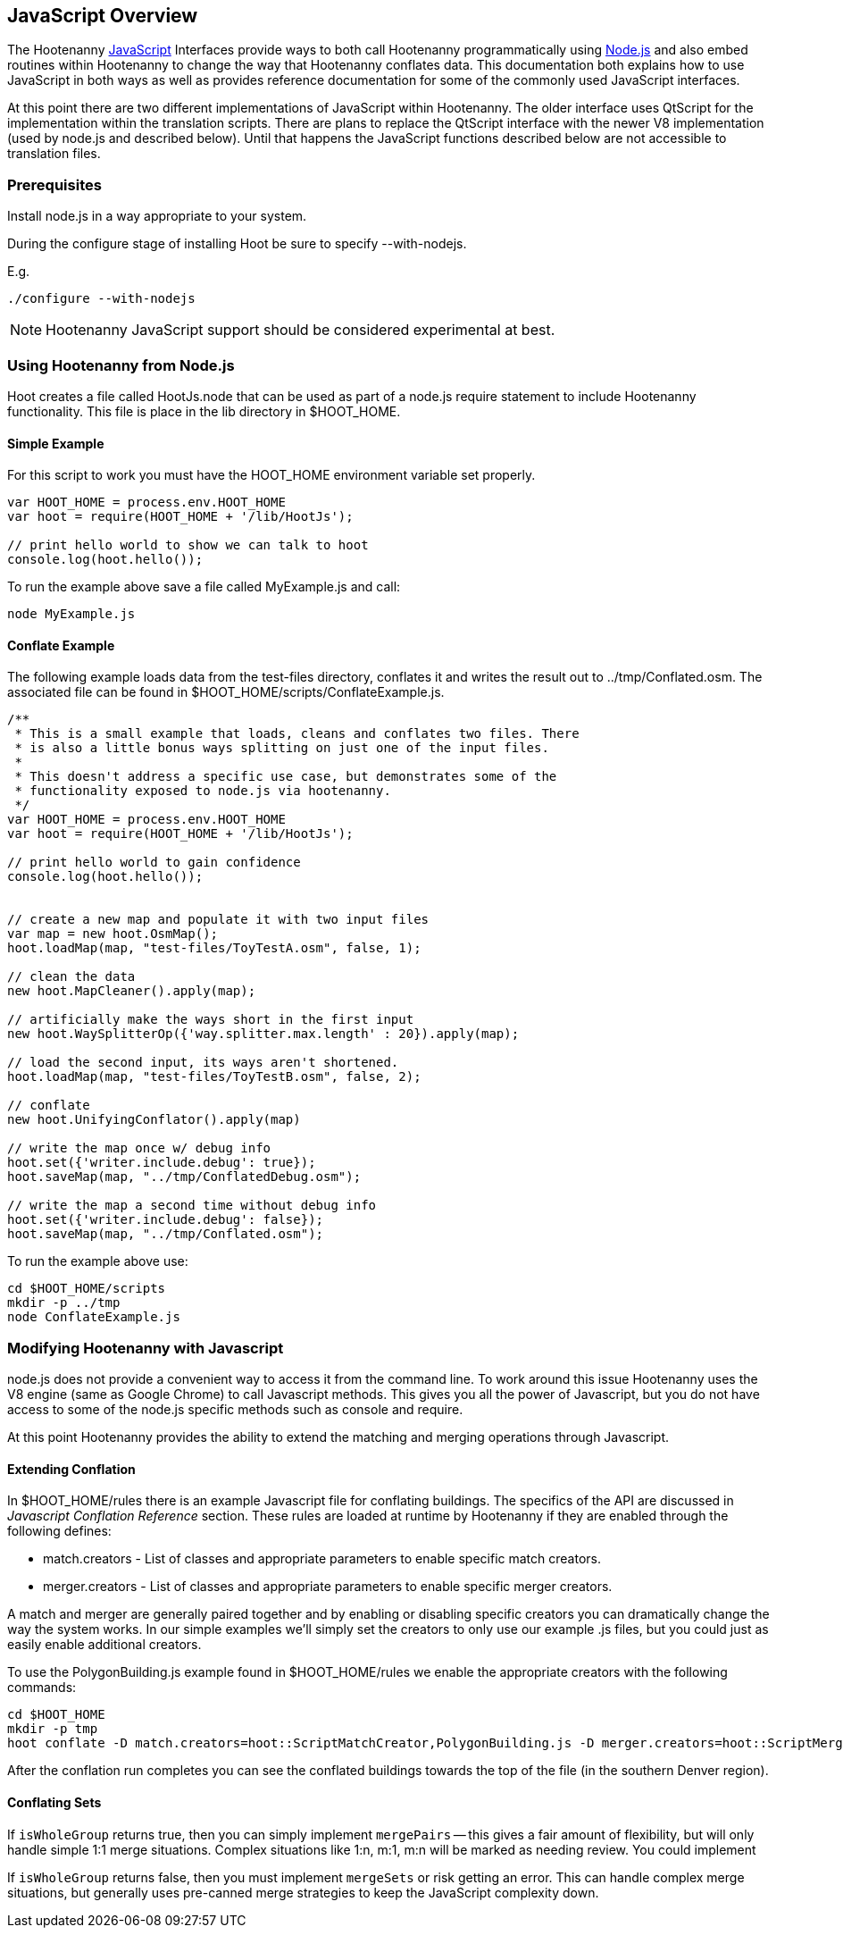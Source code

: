 
== JavaScript Overview

The Hootenanny <<JS,JavaScript>> Interfaces provide ways to both call Hootenanny       
programmatically using <<Node.js,Node.js>> and also embed routines within Hootenanny to     
change the way that Hootenanny conflates data. This documentation both explains 
how to use JavaScript in both ways as well as provides reference documentation  
for some of the commonly used JavaScript interfaces.                            

At this point there are two different implementations of JavaScript within Hootenanny. The older interface uses QtScript for the implementation within the translation scripts. There are plans to replace the QtScript interface with the newer V8 implementation (used by node.js and described below). Until that happens the JavaScript functions described below are not accessible to translation files.

=== Prerequisites

Install node.js in a way appropriate to your system.

During the configure stage of installing Hoot be sure to specify 
+--with-nodejs+.

E.g.
 
----
./configure --with-nodejs
----

NOTE: Hootenanny JavaScript support should be considered experimental at best.

=== Using Hootenanny from Node.js

Hoot creates a file called +HootJs.node+ that can be used as part of a node.js
require statement to include Hootenanny functionality. This file is place in
the +lib+ directory in +$HOOT_HOME+. 

==== Simple Example

For this script to work you must have the +HOOT_HOME+ environment variable set
properly.

----
var HOOT_HOME = process.env.HOOT_HOME                                           
var hoot = require(HOOT_HOME + '/lib/HootJs');                                  
                                                                                
// print hello world to show we can talk to hoot                                        
console.log(hoot.hello());                                                      
----

To run the example above save a file called MyExample.js and call:

----
node MyExample.js
----

==== Conflate Example

The following example loads data from the test-files directory, conflates it
and writes the result out to ../tmp/Conflated.osm. The associated file can
be found in +$HOOT_HOME/scripts/ConflateExample.js+.

----
/**                                                                             
 * This is a small example that loads, cleans and conflates two files. There    
 * is also a little bonus ways splitting on just one of the input files.        
 *                                                                              
 * This doesn't address a specific use case, but demonstrates some of the       
 * functionality exposed to node.js via hootenanny.                             
 */                                                                             
var HOOT_HOME = process.env.HOOT_HOME                                           
var hoot = require(HOOT_HOME + '/lib/HootJs');                                  
                                                                                
// print hello world to gain confidence                                         
console.log(hoot.hello());                                                      
                                                                                                                          
                                                                                
// create a new map and populate it with two input files                        
var map = new hoot.OsmMap();                                                    
hoot.loadMap(map, "test-files/ToyTestA.osm", false, 1);                         
                                                                                
// clean the data                                                               
new hoot.MapCleaner().apply(map);                                               
                                                                                
// artificially make the ways short in the first input                          
new hoot.WaySplitterOp({'way.splitter.max.length' : 20}).apply(map);            
                                                                                
// load the second input, its ways aren't shortened.                            
hoot.loadMap(map, "test-files/ToyTestB.osm", false, 2);                         
                                                                                
// conflate                                                                     
new hoot.UnifyingConflator().apply(map)                                         
                                                                                
// write the map once w/ debug info                                             
hoot.set({'writer.include.debug': true});                                       
hoot.saveMap(map, "../tmp/ConflatedDebug.osm");                                 
                                                                                
// write the map a second time without debug info                               
hoot.set({'writer.include.debug': false});                                      
hoot.saveMap(map, "../tmp/Conflated.osm");                   
----

To run the example above use:

----
cd $HOOT_HOME/scripts
mkdir -p ../tmp
node ConflateExample.js
----

=== Modifying Hootenanny with Javascript

node.js does not provide a convenient way to access it from the command line. To work
around this issue Hootenanny uses the V8 engine (same as Google Chrome) to
call Javascript methods. This gives you all the power of Javascript, but you
do not have access to some of the node.js specific methods such as +console+ and
+require+.

At this point Hootenanny provides the ability to extend the matching and
merging operations through Javascript.

==== Extending Conflation

In +$HOOT_HOME/rules+ there is an example Javascript file for conflating 
buildings. The specifics of the API are discussed in _Javascript Conflation
Reference_ section. These rules are loaded at runtime by Hootenanny if they
are enabled through the following defines:

* +match.creators+ - List of classes and appropriate parameters to enable
  specific match creators.
* +merger.creators+ - List of classes and appropriate parameters to enable
  specific merger creators.

A match and merger are generally paired together and by enabling or disabling
specific creators you can dramatically change the way the system works. In our
simple examples we'll simply set the creators to only use our example +.js+
files, but you could just as easily enable additional creators.

To use the +PolygonBuilding.js+ example found in +$HOOT_HOME/rules+ we enable
the appropriate creators with the following commands:

----
cd $HOOT_HOME
mkdir -p tmp
hoot conflate -D match.creators=hoot::ScriptMatchCreator,PolygonBuilding.js -D merger.creators=hoot::ScriptMergerCreator test-files/conflate/unified/AllDataTypesA.osm test-files/conflate/unified/AllDataTypesB.osm tmp/Conflated.osm
----

After the conflation run completes you can see the conflated buildings towards
the top of the file (in the southern Denver region).

==== Conflating Sets
////
// NOTE: Needs to be flushed out.
////
If `isWholeGroup` returns true, then you can simply implement `mergePairs` -- 
this gives a fair amount of flexibility, but will only handle simple 1:1 merge
situations. Complex situations like 1:n, m:1, m:n will be marked as needing
review. You could implement 

If `isWholeGroup` returns false, then you must implement `mergeSets` or risk
getting an error. This can handle complex merge situations, but generally uses
pre-canned merge strategies to keep the JavaScript complexity down.
